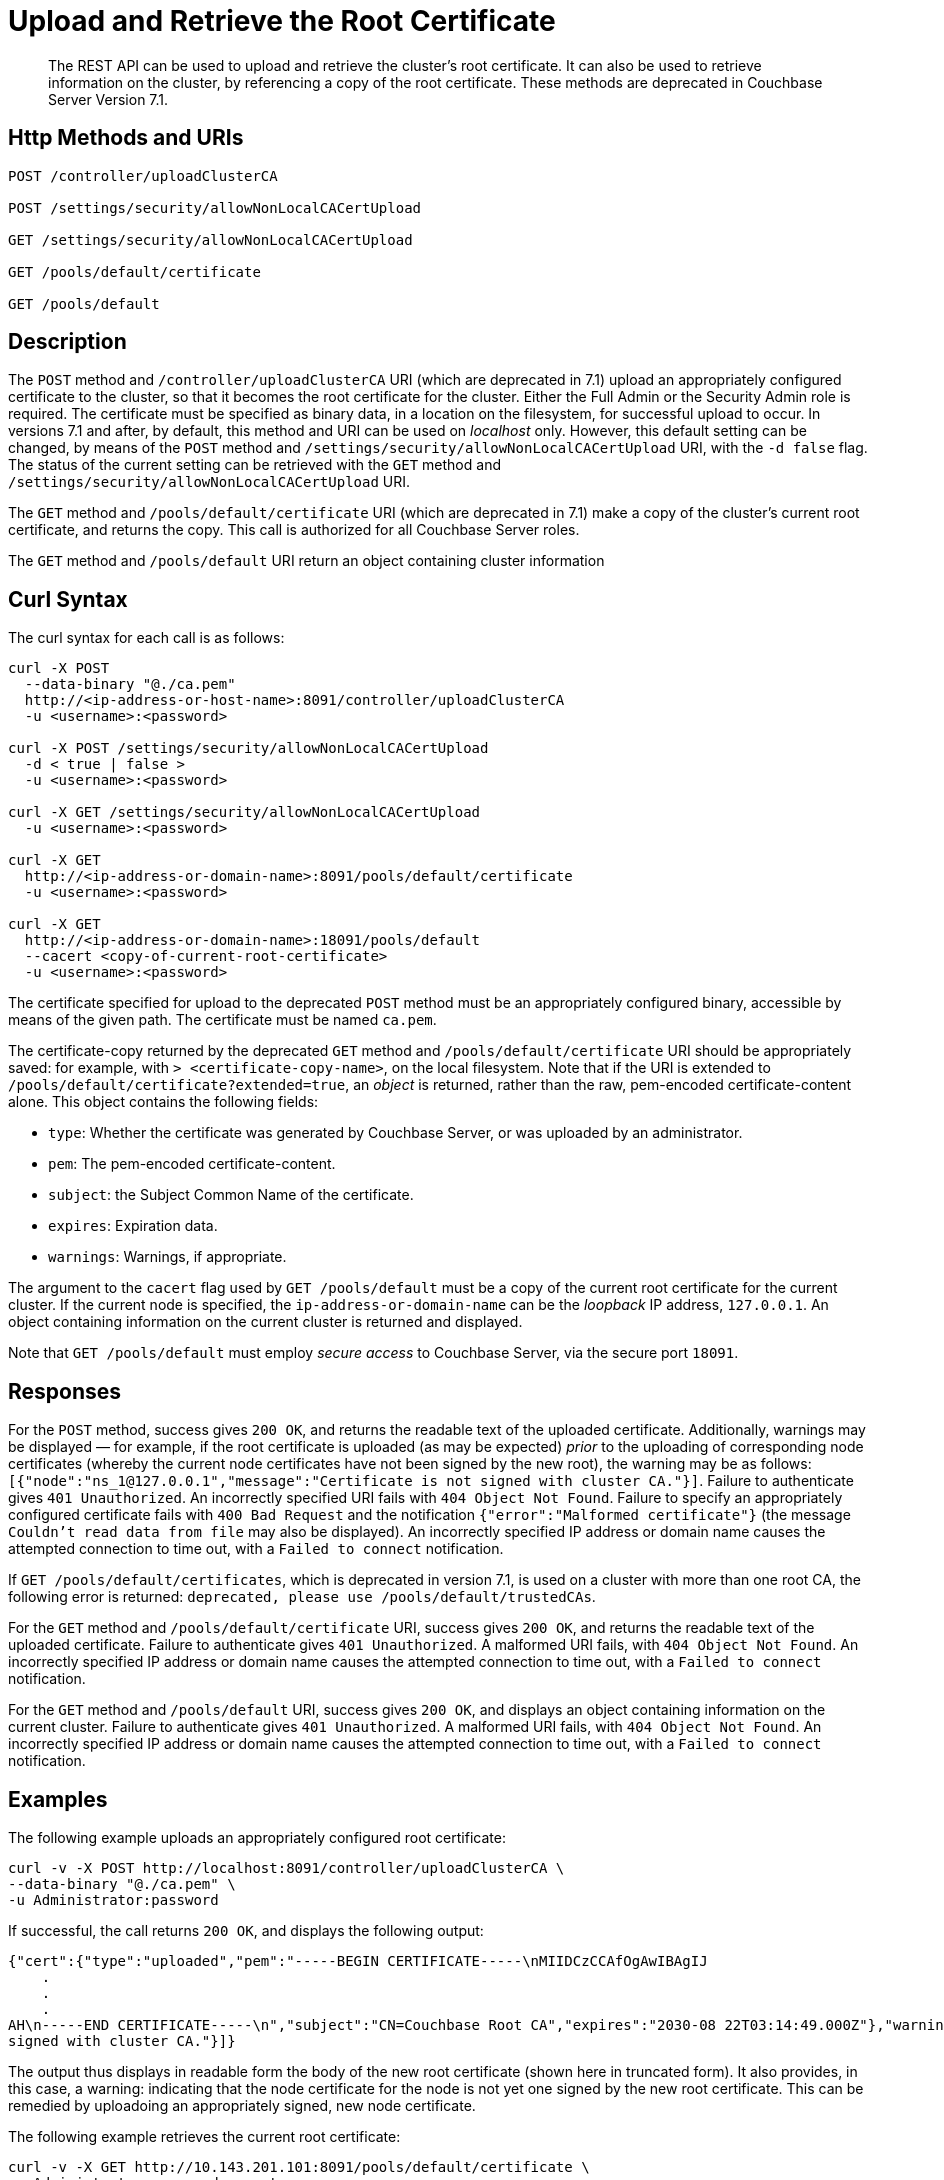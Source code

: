 = Upload and Retrieve the Root Certificate
:description: The REST API can be used to upload and retrieve the cluster's root certificate.
:page-topic-type: reference
:page-aliases: rest-api:security-encrypted-access

[abstract]
{description}
It can also be used to retrieve information on the cluster, by referencing a copy of the root certificate.
These methods are deprecated in Couchbase Server Version 7.1.

[#http-method-and-uri]
== Http Methods and URIs

----
POST /controller/uploadClusterCA

POST /settings/security/allowNonLocalCACertUpload

GET /settings/security/allowNonLocalCACertUpload

GET /pools/default/certificate

GET /pools/default
----

[#description]
== Description

The `POST` method and `/controller/uploadClusterCA` URI (which are deprecated in 7.1) upload an appropriately configured certificate to the cluster, so that it becomes the root certificate for the cluster.
Either the Full Admin or the Security Admin role is required.
The certificate must be specified as binary data, in a location on the filesystem, for successful upload to occur.
In versions 7.1 and after, by default, this method and URI can be used on _localhost_ only.
However, this default setting can be changed, by means of the `POST` method and `/settings/security/allowNonLocalCACertUpload` URI, with the `-d false` flag.
The status of the current setting can be retrieved with the `GET` method and `/settings/security/allowNonLocalCACertUpload` URI.

The `GET` method and `/pools/default/certificate` URI (which are deprecated in 7.1) make a copy of the cluster's current root certificate, and returns the copy.
This call is authorized for all Couchbase Server roles.

The `GET` method and `/pools/default` URI return an object containing cluster information

[#curl-syntax]
== Curl Syntax

The curl syntax for each call is as follows:

----
curl -X POST
  --data-binary "@./ca.pem"
  http://<ip-address-or-host-name>:8091/controller/uploadClusterCA
  -u <username>:<password>

curl -X POST /settings/security/allowNonLocalCACertUpload
  -d < true | false >
  -u <username>:<password>

curl -X GET /settings/security/allowNonLocalCACertUpload
  -u <username>:<password>

curl -X GET
  http://<ip-address-or-domain-name>:8091/pools/default/certificate
  -u <username>:<password>

curl -X GET
  http://<ip-address-or-domain-name>:18091/pools/default
  --cacert <copy-of-current-root-certificate>
  -u <username>:<password>
----

The certificate specified for upload to the deprecated `POST` method must be an appropriately configured binary, accessible by means of the given path.
The certificate must be named `ca.pem`.

The certificate-copy returned by the deprecated `GET` method and `/pools/default/certificate` URI should be appropriately saved: for example, with `> <certificate-copy-name>`, on the local filesystem.
Note that if the URI is extended to `/pools/default/certificate?extended=true`, an _object_ is returned, rather than the raw, pem-encoded certificate-content alone.
This object contains the following fields:

* `type`: Whether the certificate was generated by Couchbase Server, or was uploaded by an administrator.

* `pem`: The pem-encoded certificate-content.

* `subject`: the Subject Common Name of the certificate.

* `expires`: Expiration data.

* `warnings`: Warnings, if appropriate.

The argument to the `cacert` flag used by `GET /pools/default` must be a copy of the current root certificate for the current cluster.
If the current node is specified, the `ip-address-or-domain-name` can be the _loopback_ IP address, `127.0.0.1`.
An object containing information on the current cluster is returned and displayed.

Note that `GET /pools/default` must employ _secure access_ to Couchbase Server, via the secure port `18091`.

[#responses]
== Responses

For the `POST` method, success gives `200 OK`, and returns the readable text of the uploaded certificate.
Additionally, warnings may be displayed &#8212; for example, if the root certificate is uploaded (as may be expected) _prior_ to the uploading of corresponding node certificates (whereby the current node certificates have not been signed by the new root), the warning may be as follows: `[{"node":"ns_1@127.0.0.1","message":"Certificate is not signed with cluster CA."}]`.
Failure to authenticate gives `401 Unauthorized`.
An incorrectly specified URI fails with `404 Object Not Found`.
Failure to specify an appropriately configured certificate fails with `400 Bad Request` and the notification `{"error":"Malformed certificate"}` (the message `Couldn't read data from file` may also be displayed).
An incorrectly specified IP address or domain name causes the attempted connection to time out, with a `Failed to connect` notification.

If `GET /pools/default/certificates`, which is deprecated in version 7.1, is used on a cluster with more than one root CA, the following error is returned: `deprecated, please use /pools/default/trustedCAs`.

For the `GET` method and `/pools/default/certificate` URI, success gives `200 OK`, and returns the readable text of the uploaded certificate.
Failure to authenticate gives `401 Unauthorized`.
A malformed URI fails, with `404 Object Not Found`.
An incorrectly specified IP address or domain name causes the attempted connection to time out, with a `Failed to connect` notification.

For the `GET` method and `/pools/default` URI, success gives `200 OK`, and displays an object containing information on the current cluster.
Failure to authenticate gives `401 Unauthorized`.
A malformed URI fails, with `404 Object Not Found`.
An incorrectly specified IP address or domain name causes the attempted connection to time out, with a `Failed to connect` notification.

[#examples]
== Examples

The following example uploads an appropriately configured root certificate:

----
curl -v -X POST http://localhost:8091/controller/uploadClusterCA \
--data-binary "@./ca.pem" \
-u Administrator:password
----

If successful, the call returns `200 OK`, and displays the following output:

----
{"cert":{"type":"uploaded","pem":"-----BEGIN CERTIFICATE-----\nMIIDCzCCAfOgAwIBAgIJ
    .
    .
    .
AH\n-----END CERTIFICATE-----\n","subject":"CN=Couchbase Root CA","expires":"2030-08 22T03:14:49.000Z"},"warnings":[{"node":"ns_1@127.0.0.1","message":"Certificate is not
signed with cluster CA."}]}
----

The output thus displays in readable form the body of the new root certificate (shown here in truncated form).
It also provides, in this case, a warning: indicating that the node certificate for the node is not yet one signed by the new root certificate.
This can be remedied by uploadoing an appropriately signed, new node certificate.

The following example retrieves the current root certificate:

----
curl -v -X GET http://10.143.201.101:8091/pools/default/certificate \
-u Administrator:password > cert-copy
----

If successful, this returns `200 OK`, with a copy of the current root certificate.
This can be inspected at the command line, with a tool such as `more`.
Note that success only occurs if the cluster has at most one root CA: if the cluster has more than one root CA, the following error message is returned: `deprecated, please use /pools/default/trustedCAs`.

Once retrieved, a root certificate can be used with either the `curl` or the `wget` command, to return information on the current cluster.
The following example shows how to use `curl` in this way.
The file `cert-copy` is a copy of the root certificate, already retrieved by means of `GET /pools/default/certificate`:

----
curl -v -X GET https://127.0.0.1:18091/pools/default \
--cacert ./cert-copy \
-u Administrator:password
----

If successful, the call returns `200 OK` and displays an object containing cluster information.
The initial sections of this object, appropriately formatted, may appear as follows:

----
{
  "name": "default",
  "nodes": [
    {
      "systemStats": {
        "cpu_utilization_rate": 17.97752808988764,
        "cpu_stolen_rate": 0,
        "swap_total": 536866816,
        "swap_used": 536842240,
        "mem_total": 1040723968,
        "mem_free": 60387328,
        "mem_limit": 1040723968,
        "cpu_cores_available": 1,
        "allocstall": 38930
      },
      "interestingStats": {
        "cmd_get": 0,
        "couch_docs_actual_disk_size": 64626447,
        "couch_docs_data_size": 42551296,
        "couch_spatial_data_size": 0,
        "couch_spatial_disk_size": 0,
        "couch_views_actual_disk_size": 974397,
        "couch_views_data_size": 970245,
        "curr_items": 38894,
        "curr_items_tot": 38894,
        "ep_bg_fetched": 0,
        "get_hits": 0,
        "mem_used": 84958992,
        "ops": 0,
        "vb_active_num_non_resident": 0,
        "vb_replica_curr_items": 0
      },
      "uptime": "179052",
      "memoryTotal": 1040723968,
      "memoryFree": 60387328,
            .
            .
            .
----

The command `wget` can be similarly used, as follows:

----
wget --ca-certificate ./cert-copy \
https://127.0.0.1:18091/pools/default -O output \
--user Administrator --password password
----

Note that `wget` here uses the secure port `18091`.
The returned object is written to the file `output`.

[#see-also]
== See Also

Information on uploading and retrieving node certificates with the REST API is provided in xref:rest-api:upload-retrieve-node-cert.adoc[Upload and Retrieve a Node Certificate].
Information on certificate regeneration is provided in xref:rest-api:rest-regenerate-all-certs.adoc[Regenerate All Certificates].
A general introduction to certificates is provided in xref:learn:security/certificates.adoc[Certificates].
Routines for generating and deploying server and client certificates are provided in xref:manage:manage-security/configure-server-certificates.adoc[Configure Server Certificates] and xref:manage:manage-security/configure-client-certificates.adoc[Configure Client Certificates], respectively.
